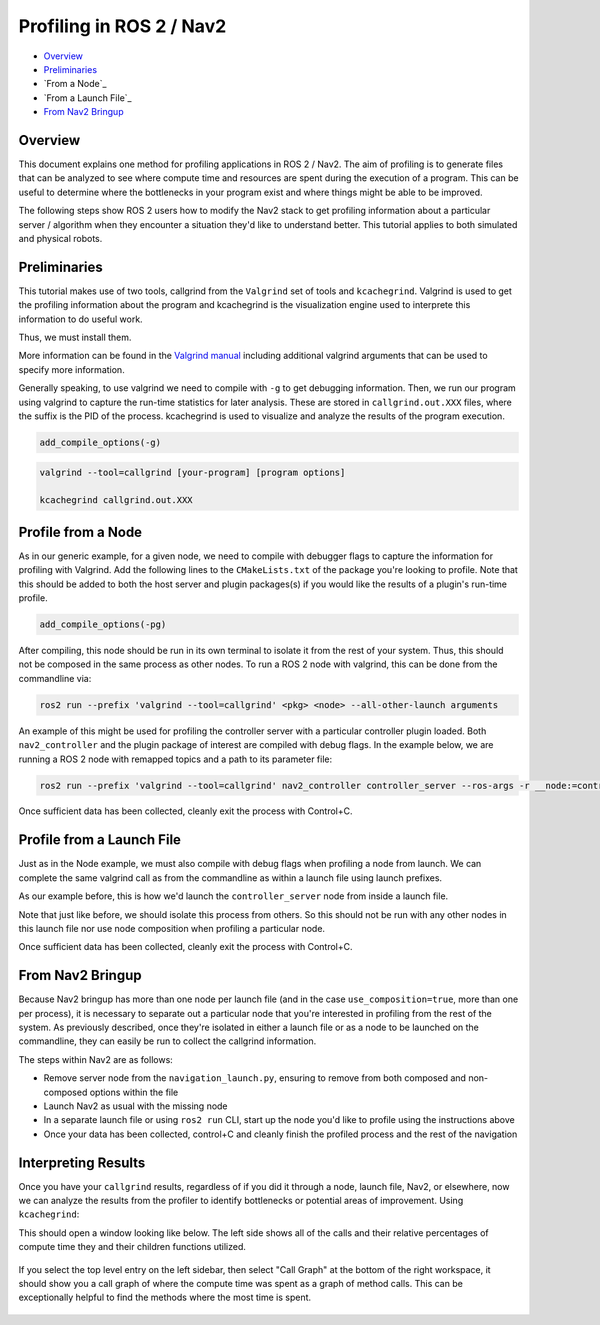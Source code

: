 .. _get_profile: 

Profiling in ROS 2 / Nav2
*************************


- `Overview`_
- `Preliminaries`_
- `From a Node`_
- `From a Launch File`_
- `From Nav2 Bringup`_

Overview
========

This document explains one method for profiling applications in ROS 2 / Nav2. The aim of profiling is to generate files that can be analyzed to see where compute time and resources are spent during the execution of a program. This can be useful to determine where the bottlenecks in your program exist and where things might be able to be improved.

The following steps show ROS 2 users how to modify the Nav2 stack to get profiling information about a particular server / algorithm when they encounter a situation they'd like to understand better. This tutorial applies to both simulated and physical robots.

Preliminaries
=============

This tutorial makes use of two tools, callgrind from the ``Valgrind`` set of tools and ``kcachegrind``. Valgrind is used to get the profiling information about the program and kcachegrind is the visualization engine used to interprete this information to do useful work.

Thus, we must install them.

.. code: bash
	
	sudo apt install valgrind kcachegrind

More information can be found in the `Valgrind manual <https://valgrind.org/docs/manual/cl-manual.html>`_ including additional valgrind arguments that can be used to specify more information.

Generally speaking, to use valgrind we need to compile with ``-g`` to get debugging information. Then, we run our program using valgrind to capture the run-time statistics for later analysis. These are stored in ``callgrind.out.XXX`` files, where the suffix is the PID of the process. kcachegrind is used to visualize and analyze the results of the program execution.

.. code-block:: cmake

  add_compile_options(-g)

.. code-block:: bash

  valgrind --tool=callgrind [your-program] [program options]

  kcachegrind callgrind.out.XXX

Profile from a Node
===================

As in our generic example, for a given node, we need to compile with debugger flags to capture the information for profiling with Valgrind. Add the following lines to the ``CMakeLists.txt`` of the package you're looking to profile. Note that this should be added to both the host server and plugin packages(s) if you would like the results of a plugin's run-time profile.

.. code-block:: cmake

  add_compile_options(-pg)

After compiling, this node should be run in its own terminal to isolate it from the rest of your system. Thus, this should not be composed in the same process as other nodes. To run a ROS 2 node with valgrind, this can be done from the commandline via:

.. code-block:: bash

  ros2 run --prefix 'valgrind --tool=callgrind' <pkg> <node> --all-other-launch arguments

An example of this might be used for profiling the controller server with a particular controller plugin loaded. Both ``nav2_controller`` and the plugin package of interest are compiled with debug flags. In the example below, we are running a ROS 2 node with remapped topics and a path to its parameter file:

.. code-block:: bash

  ros2 run --prefix 'valgrind --tool=callgrind' nav2_controller controller_server --ros-args -r __node:=controller_server -r cmd_vel:=cmd_vel_nav --params-file /path/to/nav2_bringup/params/nav2_params.yaml

Once sufficient data has been collected, cleanly exit the process with Control+C.

Profile from a Launch File
==========================

Just as in the Node example, we must also compile with debug flags when profiling a node from launch. We can complete the same valgrind call as from the commandline as within a launch file using launch prefixes.

As our example before, this is how we'd launch the ``controller_server`` node from inside a launch file.

.. code-block: python

	start_controller_server_node = Node(
	    parameters=[
	      get_package_share_directory("nav2_bringup") + '/params/nav2_params.yaml',
	      {'use_sim_time': use_sim_time}
	    ],
	    package='nav2_controller',
	    executable='controller_server',
	    name='controller_server',
	    prefix=['xterm -e valgrind --tools=callgrind'],
	    output='screen')

Note that just like before, we should isolate this process from others. So this should not be run with any other nodes in this launch file nor use node composition when profiling a particular node.

Once sufficient data has been collected, cleanly exit the process with Control+C.

From Nav2 Bringup
=================

Because Nav2 bringup has more than one node per launch file (and in the case ``use_composition=true``, more than one per process), it is necessary to separate out a particular node that you're interested in profiling from the rest of the system. As previously described, once they're isolated in either a launch file or as a node to be launched on the commandline, they can easily be run to collect the callgrind information.

The steps within Nav2 are as follows:

- Remove server node from the ``navigation_launch.py``, ensuring to remove from both composed and non-composed options within the file
- Launch Nav2 as usual with the missing node
- In a separate launch file or using ``ros2 run`` CLI, start up the node you'd like to profile using the instructions above
- Once your data has been collected, control+C and cleanly finish the profiled process and the rest of the navigation

Interpreting Results
====================

Once you have your ``callgrind`` results, regardless of if you did it through a node, launch file, Nav2, or elsewhere, now we can analyze the results from the profiler to identify bottlenecks or potential areas of improvement. Using ``kcachegrind``:

.. code-block: bash

	kcachegrind callgrind.out.XXX

This should open a window looking like below. The left side shows all of the calls and their relative percentages of compute time they and their children functions utilized.

 .. image:: images/kcachegrind.png
    :height: 300px
    :width: 400px
    :align: center
 
If you select the top level entry on the left sidebar, then select "Call Graph" at the bottom of the right workspace, it should show you a call graph of where the compute time was spent as a graph of method calls. This can be exceptionally helpful to find the methods where the most time is spent.

 .. image:: images/call_graph.png
    :height: 300px
    :width: 400px
    :align: center

